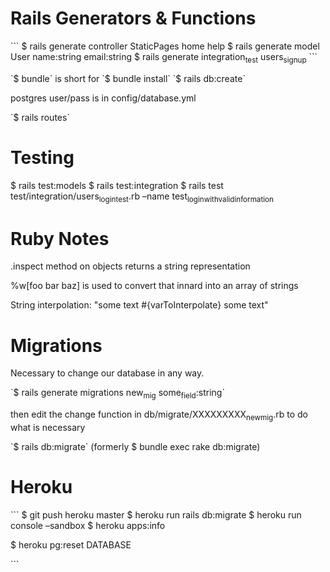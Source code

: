 * Rails Generators & Functions
```
$ rails generate controller StaticPages home help
$ rails generate model User name:string email:string
$ rails generate integration_test users_signup
```

`$ bundle` is short for `$ bundle install`
`$ rails db:create`

postgres user/pass is in config/database.yml

`$ rails routes`


* Testing
$ rails test:models
$ rails test:integration
$ rails test test/integration/users_login_test.rb --name test_login_with_valid_information


* Ruby Notes
.inspect method on objects returns a string representation

%w[foo bar baz] is used to convert that innard into an array of strings

String interpolation: "some text #{varToInterpolate} some text"

* Migrations
Necessary to change our database in any way.

`$ rails generate migrations new_mig some_field:string`

then edit the change function in db/migrate/XXXXXXXXX_new_mig.rb to do what is necessary 

`$ rails db:migrate` (formerly $ bundle exec rake db:migrate) 


* Heroku
```
$ git push heroku master
$ heroku run rails db:migrate
$ heroku run console --sandbox
$ heroku apps:info

$ heroku pg:reset DATABASE

```

